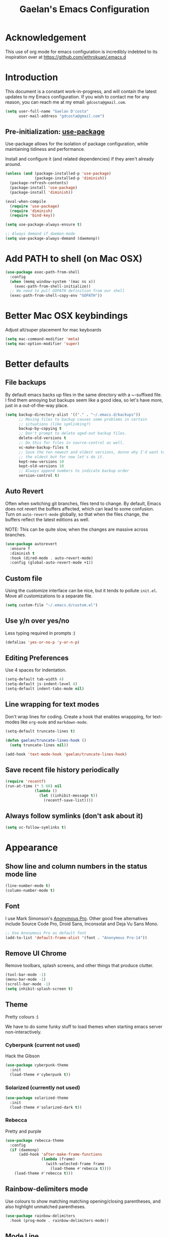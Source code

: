 #+TITLE: Gaelan's Emacs Configuration
* Acknowledgement
  This use of org mode for emacs configuration is incredibly indebted to its inspiration over at https://github.com/jethrokuan/.emacs.d
* Introduction
  This document is a constant work-in-progress, and will contain the latest updates to my Emacs configuration.
  If you wish to contact me for any reason, you can reach me at my email: =gdcosta@gmail.com=.
  #+BEGIN_SRC emacs-lisp :tangle yes
    (setq user-full-name "Gaelan D'costa"
          user-mail-address "gdcosta@gmail.com")
  #+END_SRC
** Pre-initialization: [[https://github.com/jwiegley/use-package/issues/70][use-package]]

   Use-package allows for the isolation of package configuration, while maintaining tidiness and performance.

   Install and configure it (and related dependencies) if they aren't already around.
   #+BEGIN_SRC emacs-lisp :tangle yes
     (unless (and (package-installed-p 'use-package)
                  (package-installed-p 'diminish))
       (package-refresh-contents)
       (package-install 'use-package)
       (package-install 'diminish))

     (eval-when-compile
       (require 'use-package)
       (require 'diminish)
       (require 'bind-key))

     (setq use-package-always-ensure t)

     ;; Always demand if daemon-mode
     (setq use-package-always-demand (daemonp))
   #+END_SRC

* Add PATH to shell (on Mac OSX)
  #+BEGIN_SRC emacs-lisp :tangle yes
    (use-package exec-path-from-shell
      :config
      (when (memq window-system '(mac ns x))
        (exec-path-from-shell-initialize))
      ;; We need to pull GOPATH definition from our shell
      (exec-path-from-shell-copy-env "GOPATH"))
  #+END_SRC
* Better Mac OSX keybindings
  Adjust alt/super placement for mac keyboards
  #+BEGIN_SRC emacs-lisp :tangle yes
    (setq mac-command-modifier 'meta)
    (setq mac-option-modifier 'super)
  #+END_SRC
* Better defaults
** File backups
   By default emacs backs up files in the same directory with a ~-suffixed file. I find them annoying but backups seem like a good idea, so let's have more, just in a out-of-the-way place.

   #+BEGIN_SRC emacs-lisp :tangle yes
     (setq backup-directory-alist '(("." . "~/.emacs.d/backups"))
           ;; Moving files to backup causes some problems in certain
           ;; situations (like symlinking?)
           backup-by-copying t
           ;; Don't prompt to delete aged-out backup files.
           delete-old-versions t
           ;; Do this for files in source-control as well.
           vc-make-backup-files t
           ;; Save the ten newest and oldest versions, dunno why I'd want to save
           ;; the oldest but for now let's do it.
           kept-new-versions 10
           kept-old-versions 10
           ;; Always append numbers to indicate backup order
           version-control t)
   #+END_SRC
** Auto Revert
   Often when switching git branches, files tend to change. By default, Emacs does not revert the buffers affected, which can lead to some confusion. Turn on =auto-revert-mode= globally, so that when the files change, the buffers reflect the latest editions as well.

   NOTE: This can be quite slow, when the changes are massive across branches.
   #+BEGIN_SRC emacs-lisp :tangle yes
     (use-package autorevert
       :ensure f
       :diminish t
       :hook (dired-mode . auto-revert-mode)
       :config (global-auto-revert-mode +1))
   #+END_SRC
** Custom file
   Using the customize interface can be nice, but it tends to pollute =init.el=. Move all customizations to a separate file.
   #+BEGIN_SRC emacs-lisp :tangle yes
     (setq custom-file "~/.emacs.d/custom.el")
   #+END_SRC
** Use y/n over yes/no
   Less typing required in prompts :)
   #+BEGIN_SRC emacs-lisp :tangle yes
     (defalias 'yes-or-no-p 'y-or-n-p)
   #+END_SRC
** Editing Preferences
   Use 4 spaces for indentation.
   #+BEGIN_SRC emacs-lisp :tangle yes
     (setq-default tab-width 4)
     (setq-default js-indent-level 4)
     (setq-default indent-tabs-mode nil)
   #+END_SRC
** Line wrapping for text modes
   Don't wrap lines for coding. Create a hook that enables wrappping, for text-modes like =org-mode= and =markdown-mode=.
   #+BEGIN_SRC emacs-lisp :tangle yes
     (setq-default truncate-lines t)

     (defun gaelan/truncate-lines-hook ()
       (setq truncate-lines nil))

     (add-hook 'text-mode-hook 'gaelan/truncate-lines-hook)
   #+END_SRC
** Save recent file history periodically
   #+BEGIN_SRC emacs-lisp :tangle yes
     (require 'recentf)
     (run-at-time (* 5 60) nil
                  (lambda ()
                    (let ((inhibit-message t))
                      (recentf-save-list))))
   #+END_SRC
** Always follow symlinks (don't ask about it)
   #+BEGIN_SRC emacs-lisp :tangle yes
     (setq vc-follow-symlinks t)
   #+END_SRC
* Appearance
** Show line and column numbers in the status mode line
   #+BEGIN_SRC emacs-lisp :tangle yes
     (line-number-mode t)
     (column-number-mode t)
   #+END_SRC
** Font
   I use Mark Simonson's [[https://www.marksimonson.com/fonts/view/anonymous-pro][Anonymous Pro]]. Other good free alternatives include Source Code Pro, Droid Sans, Inconsolat and Deja Vu Sans Mono.
   #+BEGIN_SRC emacs-lisp :tangle yes
     ;; Use Anonymous Pro as default font
     (add-to-list 'default-frame-alist '(font . "Anonymous Pro-14"))
   #+END_SRC
** Remove UI Chrome
   Remove toolbars, splash screens, and other things that produce clutter.
   #+BEGIN_SRC emacs-lisp :tangle yes
     (tool-bar-mode -1)
     (menu-bar-mode -1)
     (scroll-bar-mode -1)
     (setq inhibit-splash-screen t)
   #+END_SRC
** Theme
   Pretty colours :)

   We have to do some funky stuff to load themes when starting emacs server non-interactively.
*** Cyberpunk (current not used)
    Hack the Gibson
    #+BEGIN_SRC emacs-lisp :tangle no
      (use-package cyberpunk-theme
        :init
        (load-theme #'cyberpunk t))
    #+END_SRC
*** Solarized (currently not used)
    #+BEGIN_SRC emacs-lisp :tangle no
      (use-package solarized-theme
        :init
        (load-theme #'solarized-dark t))
    #+END_SRC
*** Rebecca
    Pretty and purple

    #+BEGIN_SRC emacs-lisp :tangle yes
      (use-package rebecca-theme
        :config
        (if (daemonp)
            (add-hook 'after-make-frame-functions
                      (lambda (frame)
                        (with-selected-frame frame
                          (load-theme #'rebecca t))))
          (load-theme #'rebecca t)))
    #+END_SRC
** Rainbow-delimiters mode
   Use colours to show matching matching opening/closing parentheses, and also highlight unmatched parentheses.
   #+BEGIN_SRC emacs-lisp :tangle yes
     (use-package rainbow-delimiters
       :hook (prog-mode . rainbow-delimiters-mode))
   #+END_SRC
** Mode Line
   #+BEGIN_SRC emacs-lisp :tangle yes
     (use-package smart-mode-line
       :init (setq sml/no-confirm-load-theme t)
       :config (sml/setup))
   #+END_SRC
* Custom commands
** Adjust text size globally (not just for one buffer)
   #+BEGIN_SRC emacs-lisp :tangle yes
     (defadvice text-scale-adjust (around all-buffers (arg) activate)
       (do-list (buffer (buffer-list))
                (with-current-buffer buffer
                  ad-do-it)))
   #+END_SRC
** Sudo-edit the current file by using tramp mode
   From [[https://www.masteringemacs.org/][Mastering Emacs]]
   #+BEGIN_SRC emacs-lisp :tangle yes
     (defun sudo ()
       "Use TRAMP to `sudo' the current buffer."
       (interactive)
       (when buffer-file-name
         (find-alternate-file
          (concat "/sudo:root@localhost:"
                  buffer-file-name))))
   #+END_SRC
** A smarter move-to-beginning-of-line function
   http://emacsredux.com/blog/2013/05/22/smarter-navigation-to-the-beginning-of-a-line/
   #+BEGIN_SRC emacs-lisp :tangle yes
     (defun smarter-move-beginning-of-line (arg)
       "Move point back to indentation or beginning of line.

     Move point to the first non-whitespace character on this line.
     If point is already there, move to the beginning of the line.
     Effectively toggle between the first non-whitespace character and
     the beginning of the line.

     If ARG is not nil or 1, move forward ARG - 1 lines first.  If
     point reaches the beginning or end of the buffer, stop there."
       (interactive "^p")
       (setq arg (or arg 1))

       ;; Move lines first
       (when (/= arg 1)
         (let ((line-move-visual nil))
           (forward-line (1- arg))))

       (let ((orig-point (point)))
         (back-to-indentation)
         (when (= orig-point (point))
           (move-beginning-of-line 1))))

     (global-set-key [remap move-beginning-of-line]
                     'smarter-move-beginning-of-line)
   #+END_SRC
** Revert Buffer shortcut
   #+BEGIN_SRC emacs-lisp :tangle yes
     ;; Make sure S-u reverts buffer
     (global-set-key (kbd "s-u") #'(lambda ()
                                     (interactive)
                                     (revert-buffer t nil nil)))
   #+END_SRC
* Core Utilities
** Helm
   [[https://github.com/emacs-helm/helm][Helm]] is completion/selection framework that reworks how one navigates in emacs. Some people prefer Ivy for this, or the more traditional Ido which focuses on (optionally fuzzy) completion.

   In our config we use =imenu= mode for zipping around a file via headers and sections, repurposing an otherwise uninteresting keybinding (indent-to-tab-stop?)
   #+BEGIN_SRC emacs-lisp :tangle yes
     (use-package helm
       :diminish t
       :bind (("M-x" . helm-M-x)
              ("C-x r b" . helm-filtered-bookmarks)
              ("C-x C-f" . helm-find-files)
              ("M-y" . helm-show-kill-ring)
              ("C-x C-b" . helm-mini)
              ("M-i" . helm-semantic-or-imenu))
       :config
       (require 'helm-config)
       (helm-mode 1)
       ;; Use helm to describe keybindings when typing
       (use-package helm-descbinds
         :diminish helm-descbinds-mode
         :config (helm-descbinds-mode)
         ;; Use helm when accessing files via tramp as well.
         (use-package helm-tramp)
         (use-package helm-ls-git)
         (use-package helm-projectile)
         (use-package helm-rg)))
   #+END_SRC
** Show available keybindings when starting an Emacs command
   #+BEGIN_SRC emacs-lisp :tangle yes
     (use-package which-key
       :config (which-key-mode))
   #+END_SRC
** NeoTree (file-tree navigator pane)
   #+BEGIN_SRC emacs-lisp :tangle yes
     (use-package neotree
       :bind ("<f8>" . neotree-toggle))
   #+END_SRC
* Visual Enhancements
** Whitespace Mode
   Delete trailing whitespace from lines/buffer before every save
   Turn on whitespace indicators in programming major modes.
   #+BEGIN_SRC emacs-lisp :tangle yes
     (use-package whitespace
       :ensure f
       :diminish whitespace-mode
       :hook ((prog-mode . whitespace-mode)
              (before-save-hook . whitespace-cleanup))
       :custom
       (whitespace-line-column 80))
   #+END_SRC
** Show Matching Parenthesis
   Always show matching parenthesis for those surrounding the current eval
   #+BEGIN_SRC emacs-lisp :tangle yes
     (show-paren-mode 1)
     (setq show-paren-delay 0)
   #+END_SRC
** Show line numbers relative to current line
   Instead of showing absolute line numbers, show their offset from the current line
   #+BEGIN_SRC emacs-lisp :tangle yes
     (use-package linum-relative
       :init
       ;; Emacs 26 uses a more performant C-based backend than the older linum-mode
       (setq linum-relative-backend 'display-line-number))
   #+END_SRC
** Show current function on modeline
   #+BEGIN_SRC emacs-lisp :tangle yes
     (require 'which-func)
     (which-func-mode 1)
   #+END_SRC
* Moving Around
** Don't use arrow keys
   I am wearning myself off using arrow keys for movement in day-to-day unix tasks
   #+BEGIN_SRC emacs-lisp :tangle yes
     (use-package guru-mode
       :diminish t
       :config (guru-global-mode +1))
   #+END_SRC
** Avy
   Use avy to move between visible text
   #+BEGIN_SRC emacs-lisp :tangle yes
     ;; Jump around to text efficiently
     (use-package avy
       :bind (("C-:" . avy-goto-char)
              ("C-'" . avy-goto-char-2)
              ("M-g g" . avy-goto-line)
              ("M-g w" . avy-goto-word-1)
              ("M-g e" . avy-goto-word-0)))
   #+END_SRC
** Dired
*** Requiring dired
    #+BEGIN_SRC emacs-lisp :tangle yes
      (require 'dired)
    #+END_SRC
*** Dired support in Mac OSX
    Dired requires GNU ls output, so gls needs to be installed for it to work properly.
    #+BEGIN_SRC emacs-lisp :tangle yes
      (let ((gls "/usr/local/bin/gls"))
        (if (file-exists-p gls)
            (setq insert-directory-program gls)))
    #+END_SRC
* Editing Text
** Multiple Cursors
   A port of the multiple-cursor functionality that Sublime Text invented
   #+BEGIN_SRC emacs-lisp :tangle yes
     (use-package multiple-cursors
       :bind (("C-M-c" . mc/edit-lines)
              ("C->" . mc/mark-next-like-this)
              ("C-<" . mc/mark-previous-like-this)
              ("C-c C-<" . mc/mark-all-like-this)))
   #+END_SRC
** Smartparens
   S-expression (and surrounding-pairs) editing helper for various languages)
   #+BEGIN_SRC emacs-lisp :tangle yes
     (use-package smartparens
       :hook (prog-mode . turn-on-smartparens-mode)
       :config
       (require 'smartparens-config)
       (sp-use-smartparens-bindings)
       (smartparens-global-mode)
       (show-smartparens-global-mode))
   #+END_SRC
** Linting with FlyCheck
   #+BEGIN_SRC emacs-lisp :tangle yes
     (use-package flycheck
       :hook (after-init .  global-flycheck-mode))

     ;; Errors hover over point of error, not in separate buffer
     (use-package flycheck-pos-tip
       :after flycheck
       :init
       (with-eval-after-load 'flycheck
         '(setq flycheck-display-errors-function
                #'flycheck-pos-tip-error-messages)))
   #+END_SRC
** Autocompletions with Company
   Company Mode can also do popup documentation displays
   #+BEGIN_SRC emacs-lisp :tangle yes
     ;; Auto-completion
     (use-package company
       :diminish company-mode
       :config
       (global-company-mode))

     ;; Documentation popups using company mode
     (use-package company-quickhelp
       :after company
       :config
       (company-quickhelp-mode))
   #+END_SRC
** Hippie Expand
   A better expand mode
   #+BEGIN_SRC emacs-lisp :tangle yes
     (bind-key "M-/" 'hippie-expand)
   #+END_SRC
** Snippet Templates
   Use YASnippet to auto-populate common code/text fragments
   #+BEGIN_SRC emacs-lisp :tangle yes
     (use-package yasnippet
       :config
       (yas-global-mode 1))

     (use-package yasnippet-snippets)
   #+END_SRC
* Programming Language Support
** Generic code tagging
   We use gnu global, which is better that ctags AFAICT

   #+BEGIN_SRC emacs-lisp :tangle yes
     (use-package ggtags)
   #+END_SRC
** Common Lisp
   #+BEGIN_SRC emacs-lisp :tangle no
     (use-package slime
       :commands slime
       :custom
       (inferior-lisp-program "sbcl")
       (slime-contribs '(slime-fancy)))

     (use-package slime-company
       :after (slime company)
       :config (slime-setup '(slime-company)))
   #+END_SRC
** Emacs Lisp
   Emacs lisp doesn't have the nice buffer eval command of other lisp modes, so add one.
   #+BEGIN_SRC emacs-lisp :tangle yes
     (bind-key "C-c C-k" 'eval-buffer emacs-lisp-mode-map)
   #+END_SRC

   Turn on eldoc mode
   #+BEGIN_SRC emacs-lisp :tangle yes
     (add-hook 'emacs-lisp-mode-hook 'eldoc-mode)
   #+END_SRC

   Optimize our workflow
   #+BEGIN_SRC emacs-lisp :tangle yes
     (add-hook 'emacs-lisp-mode-hook
               (lambda ()
                 ;; Pretty-print emacs lisp evaluations
                 (define-key emacs-lisp-mode-map "\C-x\C-e" 'pp-eval-last-sexp)
                 ;; Always correct formatting when pressing "Enter"
                 (define-key emacs-lisp-mode-map "\r"
                   'reindent-then-newline-and-indent)))
   #+END_SRC

** Docker
   #+BEGIN_SRC emacs-lisp :tangle yes
     (use-package docker
       :bind ("C-c d" . docker))

     (use-package dockerfile-mode
       :mode "Dockerfile\\'")
   #+END_SRC
** Python
   #+BEGIN_SRC emacs-lisp :tangle yes
     (use-package anaconda-mode
       :hook ((python-mode-hook . anaconda-mode)
              (python-mode-hook . anaconda-eldoc-mode)))

     (use-package company-anaconda
       :after (company anaconda-mode)
       :config
       '(add-to-list 'company-backends 'company-anaconda))

     (use-package pyenv-mode
       :hook (python-mode-hook pyenv-mode))
   #+END_SRC
** HTML
*** web-mode
    We want to support languaages that embed themselves into HTML
    #+BEGIN_SRC emacs-lisp :tangle yes
      ;; Web mode
      (use-package web-mode
        :mode (("\\.phtml\\'" . web-mode)
               ("\\.tpl\\.php\\'" . web-mode)
               ("\\.[agj]sp\\'" . web-mode)
               ("\\.[as[cp]x\\'" . web-mode)
               ("\\.erb\\'" . web-mode)
               ("\\.mustache\\'" . web-mode)
               ("\\.djhtml\\'" . web-mode)
               ("\\.html?\\'" . web-mode)
               ("\\.js[x]?\\'" . web-mode))
        :custom
        (web-mode-enable-css-colorization t)
        :config
        (add-to-list 'web-mode-content-types-alist '("jsx" . "\\.js[x]?\\'")))
    #+END_SRC
*** emmet-mode
    Easier way to insert HTML/XML into documents
    #+BEGIN_SRC emacs-lisp :tangle yes
      (use-package emmet-mode
        :diminish emmet-mode
        :hook
        (web-mode . emmet-mode))
    #+END_SRC
** CSS
*** Rainbow mode
    Show/update colour previews when specifying a colour spec
    #+BEGIN_SRC emacs-lisp :tangle yes
      (use-package rainbow-mode
        :diminish rainbow-mode
        :hook (css-mode . rainbow-mode))
    #+END_SRC
** Javascript
*** js2-mode
    A nicer editing mode than the builtin one
    #+BEGIN_SRC emacs-lisp :tangle yes
      (use-package js2-mode
        :hook (web-hook-mode . js2-minor-mode)
        :config
        (setq-default flycheck-disabled-checkers
                      (append flycheck-disabled-checkers '(javascript-jshint))))
    #+END_SRC
*** prettier
    Prettify javacsript in realtime
    #+BEGIN_SRC emacs-lisp :tangle yes
      (use-package prettier-js
        :hook (js2-minor-mode . prettier-js-mode))
    #+END_SRC
** TypeScript
*** typescript-mode
    #+BEGIN_SRC emacs-lisp :tangle yes
      (use-package typescript-mode
        :mode ("\\.ts\\'"))
    #+END_SRC
*** tide
    Typescript IDE for Emacs
    #+BEGIN_SRC emacs-lisp :tangle yes
      (use-package tide
        :after typescript-mode
        :hook
        (before-save . tide-format-before-save)
        (typescript-mode . (lambda ()
                             (tide-setup)
                             (flycheck-mode +1)
                             (eldoc-mode +1)
                             (tide-hl-identifier-mode +1)
                             (company-mode +1))))
    #+END_SRC
** JSON
   #+BEGIN_SRC emacs-lisp :tangle yes
     (use-package json-mode
       :mode "\\.json\\'")
   #+END_SRC
** Markdown
   #+BEGIN_SRC emacs-lisp :tangle yes
     (use-package markdown-mode
       :mode "\\.md\\'"
       :commands (markdown-mode gfm-mode))
   #+END_SRC
** Clojure
*** clojure-mode
    #+BEGIN_SRC emacs-lisp :tangle yes
      (use-package clojure-mode
        :after smartparens
        :hook
        ((clojure-mode . subword-mode)
         (clojure-mode . aggressive-indent-mode)
         (clojure-mode . smartparens-strict-mode)))
    #+END_SRC
*** cider
    Emacs slime-equivalent REPL for Clojure
    #+BEGIN_SRC emacs-lisp :tangle yes
      (use-package cider
        :pin melpa-stable
        :hook ((cider-mode-hook . eldoc-mode)
               (cider-mode-hook . subword-mode)
               (cider-mode-hook . smartparens-strict-mode)
               (cider-mode-hook . rainbow-delimiters-mode))
        :config
        (use-package cider-eval-sexp-fu))
    #+END_SRC
*** clj-refactor
    #+BEGIN_SRC emacs-lisp :tangle yes
      (use-package clj-refactor
        :hook (clojure-mode . (lambda ()
                                (clj-refactor-mode 1)
                                ;; for adding require/use/import statements
                                (yas-minor-mode 1)
                                ;; This choice of keybinding leaves
                                ;; cider-macroexpand-1 unbound
                                (cljr-add-keybindings-with-prefix "C-c C-m"))))
    #+END_SRC
*** helm cider support
    #+BEGIN_SRC emacs-lisp :tangle yes
      (use-package helm-cider
        :config
        (helm-cider-mode 1))
    #+END_SRC
*** flycheck support for clojure
    #+BEGIN_SRC emacs-lisp :tangle yes
      (use-package flycheck-clojure
        :after flycheck
        :config
        (eval-after-load 'flycheck '(flycheck-clojure-setup)))
    #+END_SRC
** YAML
   #+BEGIN_SRC emacs-lisp :tangle yes
     (use-package yaml-mode
       :mode ("\\.yaml\\'" . yaml-mode))
   #+END_SRC
** Ruby
*** Support rbenv for ruby version management
    #+BEGIN_SRC emacs-lisp :tangle yes
      (use-package rbenv
        :config (global-rbenv-mode)
        :custom (rbenv-show-active-ruby-in-modeline nil))
    #+END_SRC
*** Use pry as an inferior REPL if you find it
    #+BEGIN_SRC emacs-lisp :tangle yes
      (use-package inf-ruby
        :config
        (add-to-list 'inf-ruby-implementations '("pry" . "Pry"))
        (add-to-list 'inf-ruby-implementations '("irb" . "IRB"))
        (setq inf-ruby-default-implementation "pry"))
    #+END_SRC
*** Little helper package, for stuff like flipping between '/" and between strings/symbols
    #+BEGIN_SRC emacs-lisp :tangle yes
      (use-package ruby-tools)
    #+END_SRC
*** Ruby autocompletion via live inspection
    #+BEGIN_SRC emacs-lisp :tangle yes
      (use-package robe
        :after (company rbenv)
        :hook (ruby-mode . robe-mode)
        :config
        (push 'company-robe company-backends)
        ;; Before activating rube console,
        ;; use the project's specified ruby version
        (defadvice inf-ruby-console-auto
            (before activate-ruby-for-robe activate)
          (rbenv-use-corresponding)))
    #+END_SRC
** Go
   #+BEGIN_SRC emacs-lisp :tangle yes
     (use-package go-mode
       :mode "\\.go\\'"
       :hook (before-save . gofmt-before-save))

     (use-package go-eldoc
       :after (go-mode)
       :hook (go-mode . go-eldoc-setup))

     (use-package company-go
       :after company)
   #+END_SRC
* PDF support
  We use [[https://github.com/politza/pdf-tools][pdf-tools]] for PDF viewing, which has first-class support for highlighting and annotations.
  #+BEGIN_SRC emacs-lisp :tangle yes
    (use-package pdf-tools
      :mode (("\\.pdf\\'" . pdf-view-mode))
      :config (pdf-tools-install t))
  #+END_SRC
* Org Mode
** Storage prefix
   All my org files live in a cloud-synced directory that differ between OSX and Linux
   #+BEGIN_SRC emacs-lisp :tangle yes
     (setq gaelan-webdav-prefix (if (eql system-type 'darwin)
                                    (file-name-as-directory "~/Seafile/emacs/")
                                  (file-name-as-directory "~/fallcube/emacs/")))
   #+END_SRC
** Basic org mode configuration
   Default keybindings for now.

   I used to have my entire workflow defined here (tags, paths, workflows) but I am stepping back and seeing if I can use org-mode more effectively now that I undrestand it a lot better.
   #+BEGIN_SRC emacs-lisp :tangle yes
     (use-package org
       :commands (org-store-link org-agenda org-capture org-iswitchb)
       :bind (("C-c l" . org-store-link)
              ("C-c a" . org-agenda)
              ("C-c c" . org-capture)
              ("C-c b" . org-iswitchb))
       :custom
       (org-capture-templates
        '(("i"
           "Inbox"
           entry
           (file
            (concat
             gaelan-webdav-prefix
             "inbox.org"))
           "* TODO %?\n   %t")))
       (org-refile-targets
        `((,(concat gaelan-webdav-prefix "gtd/gtd.org") :maxlevel . 2)))
       (org-todo-keywords
        '("TODO(t)" "WAITING(w)" "|" "DONE(d)" "CANCELLED(c)" "MIGRATED(m)"))
       (org-agenda-dim-blocked-tasks t)
       (org-enforce-todo-dependencies t)
       (org-src-tab-acts-natively t))
   #+END_SRC
** Org Journal Mode
   I use this for bullet-journal-like stuff

   I'm adding my journal entries into org mode although the number of files may make me live to regret it.

   #+BEGIN_SRC emacs-lisp :tangle yes
     (use-package org-journal
       :after org
       :custom
       (org-journal-file-format "%Y/%Y%m%d.org")
       (org-journal-dir
        (file-name-as-directory (concat gaelan-webdav-prefix "journal/")))
       ;; In BuJo it is bad practice to auto-carryover items to the next day.
       ;; _choose_ what is important enough to carry over!!!
       ;; plus, want to preserve previous todos for when I noted them.
       (org-journal-carryover-items nil)
       (org-agenda-file-regexp "\`[^.].*\.org\'\|\`[0-9]+\'")
       :config
       (add-to-list 'org-agenda-files org-journal-dir))
   #+END_SRC
** Clean up chrome
   The default org bullets/colouring is too distracting. Use UTF-8 and spacing for a cleaner buffer
   #+BEGIN_SRC emacs-lisp :tangle yes
     (use-package org-bullets
       :after org
       :hook (org-mode . (lambda () (org-bullets-mode 1))))
   #+END_SRC
* Project Management
** Version Control
*** Magit
    Git utility goodness :)
    #+BEGIN_SRC emacs-lisp :tangle yes
      (use-package magit
        :defer t
        :bind ("C-x g" . magit-status)
        :config
        (magit-wip-mode))
    #+END_SRC
** Projectile
   Project Manager written by bbatsov :)
   #+BEGIN_SRC emacs-lisp :tangle yes
     (use-package projectile
       :config
       (projectile-mode)
       :bind-keymap ("C-c p" . projectile-command-map))
   #+END_SRC
** Editorconfig
   If an .editorconfig file exists, use that to influence Emacs' styling settings
   #+BEGIN_SRC emacs-lisp :tangle yes
     (use-package editorconfig
       :diminish t
       :config (editorconfig-mode +1))
   #+END_SRC
* Emacs as an Operating System
** Window Manager
   In my quest for a wholly unified computing environment a la Lisp Machines or SmallTalk, I have started using emacs as my window manager :)
   #+BEGIN_SRC emacs-lisp :tangle yes
     (defun gaelan-exwm-change-screen-hook ()
       "Gaelan's hook to handle monitor (dis)connects"
       (let ((xrandr-output-regexp "\n\\(^ ]+\\) connected ")
             default-output)
         (with-temp-buffer
           ;; Calling xrandr to list displays
           (call-process "xrandr" nil t nil)
           (goto-char (point-min))
           ;; Search for the first connected display. we consider this our default
           (re-search-forward xrandr-output-regexp nil 'noerror)
           (setq default-output (match-string 1))
           (forward-line)
           ;; Is no other monitor connected?
           (if (not (re-search-forward xrandr-output-regexp nil 'noerror))
               ;; Cool, activate the default one
               (call-process "xrandr" nil nil nil "--output" default-output "--auto")
             ;; Awesome, deactive the default monitor and activate this one.
             (call-process "xrandr" nil nil nil
                           "--output" (match-string 1) "--primary" "--auto"
                           "--output" default-output "--off"))
           ;; Assign default EXWM workspace to the active monitor
           (setq exwm-randr-workspace-output-plist (list 0 (match-string 1))))))

     (use-package exwm
       :hook
       (exwm-update-class . (lambda ()
                              (exwm-workspace-rename-buffer exwm-class-name)))
       :init
       (setq display-time-default-load-average nil)
       (display-time-mode t)
       (display-battery-mode t)
       (setq exwm-input-global-keys
             `(
               ;; Bind "s-r" to exit char-mode and fullscreen mode.
               ([?\s-r] . exwm-reset)
               ;; Bind "s-w" to switch workspace interactively.
               ([?\s-w] . exwm-workspace-switch)
               ;; Bind "s-&" to launch applications
               ([?\s-&] . (lambda (command)
                            (interactive (list (read-shell-command "$ ")))
                            (start-process-shell-command command nil command)))
               ;; Bind "s-0 to s-9" to switch to a workspace by its index.
               ,@(mapcar (lambda (i)
                           `(,(kbd (format "s-%d" i)) .
                             (lambda ()
                               (interactive)
                               (exwm-workspace-switch-create ,i))))
                         (number-sequence 0 9))))
       ;; translate emacs keybindings into CUA-like ones for most apps,
       ;; since most most apps don't observe emacs keybinds
       ;; and we would like a uniform user experience.
       (setq exwm-input-simulation-keys
             '(;; movement
               ([?\C-b] . [left])
               ([?\M-b] . [C-left])
               ([?\C-f] . [right])
               ([?\M-f] . [C-right])
               ([?\C-p] . [up])
               ([?\C-n] . [down])
               ([?\C-a] . [home])
               ([?\C-e] . [end])
               ([?\M-v] . [prior])
               ([?\C-v] . [next])
               ([?\C-d] . [delete])
               ([?\C-k] . [S-end delete])
               ;; cut/paste.
               ([?\C-w] . [?\C-x])
               ([?\M-w] . [?\C-c])
               ([?\C-y] . [?\C-v])
               ;; search
               ([?\C-s] . [?\C-f])))
       :bind (;; Enter fullscreen mode
              ("C-c C-f" . exwm-layout-set-fullscreen)
              ;; Hide a floating X window
              ("C-c C-h" . exwm-floating-hide)
              ;; Switch to =char-mode=
              ("C-c C-k" . exwm-input-release-keyboard)
              ;; Move X window to another workspace
              ("C-c C-m" . exwm-workspace-move-window)
              ;; Send a single key to the X window
              ;; can be prefixed with =C-u= to send multiple keys
              ("C-c C-q" . exwm-input-send-next-key)
              ;; Toggle between tiling and floating mode
              ("C-c C-t C-f" . exwm-input-toggle-floating)
              ;; Toggle mode-line
              ("C-c C-t C-m" . exwm-layout-toggle-mode-line))
       :hook (exwm-change-screen-hook . gaelan-exwm-change-screen-hook)
       :config
       (require 'exwm)
                                             ;(require 'exwm-systemtray)
       (require 'exwm-randr)
       (exwm-randr-enable)
                                             ;(exwm-systemtray-enable)
       (exwm-enable))
   #+END_SRC
** SSH/GPG keychain manager
   Emacs can integrate with keychain to use whatever keys it has activated

   #+BEGIN_SRC emacs-lisp :tangle yes
     (use-package keychain-environment
       :config (keychain-refresh-environment))
   #+END_SRC
** Completion in eshell buffers
   Some helpful argument completion in eshell buffers
   #+BEGIN_SRC emacs-lisp :tangle yes
     (use-package pcomplete-extension
       :config
       (require 'pcomplete-extension))
   #+END_SRC
* Mail Reader (currently disabled)
  I used mu4e for reading mail. I assumed the commandline side had been set up correctly.
  #+BEGIN_SRC emacs-lisp :tangle no
    (add-to-list 'load-path "/usr/local/share/emacs/site-lisp/mu/mu4e")
    (require 'mu4e)
    ;; Binaries are located in different places on OSX vs ArchLinux
    (setq mu4e-mu-binary (if (eql system-type 'darwin)
                             "/usr/local/bin/mu"
                           "/usr/bin/mu"))
    ;; Use offlineimap to update mail
    (setq mu4e-get-mail-command "offlineimap")

    (setq mail-user-agent 'mu4e-user-agent)
    (setq mu4e-maildir "~/mail")
    ;; Gmail transparently handles saving sent mail, so delete on our side
    (setq mu4e-sent-messages-behavior 'delete)
    ;; Save queued messages in a local directory
    (setq smtpmail-queue-dir "~/mail/sendqueue")
    ;; Because GmailIMAP downloads a copy of mail for each label,
    ;; dedupe when navigating
    (setq mu3e-headers-skip-duplicates t)
    ;; Different settings for work and personal mail
    (setq mu4e-contexts
          `( ,(make-mu4e-context
               :name "Personal"
               :match-func (lambda (msg) (when msg
                                           (string-prefix-p "/personal" (mu4e-message-field msg :maildir))))
               :vars '((mu4e-drafts-folder . "/personal/drafts")
                       (mu4e-refile-folder . "/personal/archive")
                       (mu4e-sent-folder . "/personal/sent")
                       (mu4e-trash-folder . "/personal/trash")
                       (message-send-mail-function . smtpmail-send-it)
                       (smtpmail-stream-type . starttls)
                       (smtpmail-smtp-user . "gdcosta")
                       (smtpmail-local-domain . "gmail.com")
                       (smtpmail-smtp-server . "smtp.gmail.com")
                       (smtpmail-smtp-service . 587)
                       (user-mail-address . "gdcosta@gmail.com")
                       (user-full-name . "Gaelan D'costa")))
             ,(make-mu4e-context
               :name "Tulip"
               :match-func (lambda (msg) (when msg
                                           (string-prefix-p "/tulip" (mu4e-message-field msg :maildir))))
               :vars '((mu4e-drafts-folder . "/tulip/drafts")
                       (mu4e-refile-folder . "/tulip/archive")
                       (mu4e-sent-folder . "/tulip/sent")
                       (mu4e-trash-folder . "/tulip/trash")
                       (message-send-mail-function . smtpmail-send-it)
                       (smtpmail-stream-type . starttls)
                       (smtpmail-smtp-user . "gaelan@tulip.com")
                       (smtpmail-local-domain . "tulip.com")
                       (smtpmail-smtp-server . "smtp.gmail.com")
                       (smtpmail-smtp-service . 587)
                       (user-mail-address . "gaelan@tulip.com")
                       (user-full-name . "Gaelan D'costa")))))
    ;; Ask user if some mail doesn't match any mail contexts we've set up
    (setq mu4e-context-policy 'ask)
    (setq mu4e-compose-context-policy 'ask)
    ;; This sets `mu4e-user-mail-address-list' to the concatenation of all
    ;; `user-mail-address' values for all contexts. If you have other mail
    ;; addresses as well, you'll need to add those manually.
    (setq mu4e-user-mail-address-list
          (delq nil
                (mapcar (lambda (context)
                          (when (mu4e-context-vars context)
                            (cdr (assq 'user-mail-address (mu4e-context-vars context)))))
                        mu4e-contexts)))
  #+END_SRC
** Mail Alerts
   #+BEGIN_SRC emacs-lisp :tangle no
     (use-package mu4e-alert
       :after mu4e
       :hook ((after-init-hook . mu4e-alert-enable-notifications))
       :init
       (setq mu4e-alert-interesting-mail-query
             (concat "flag:unread maildir:/personal/inbox "
                     "OR "
                     "flag:unread maildir:/tulip/inbox"))
       (add-hook 'after-init-hook #'mu4e-alert-enable-notifications)
       (add-hook 'after-init-hook #'mu4e-alert-enable-mode-line-display)
       :config
       (mu4e-alert-set-default-style (if (eql system-type 'darwin)
                                         'notifier
                                       'notifications)))
   #+END_SRC
